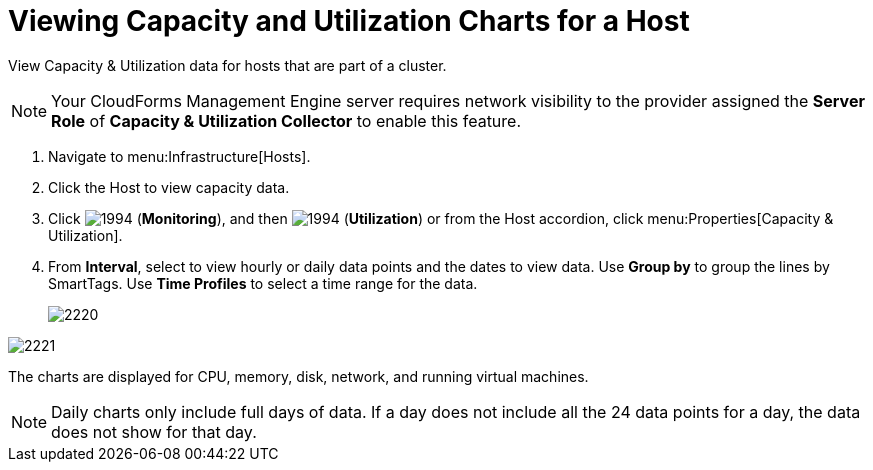 = Viewing Capacity and Utilization Charts for a Host

View Capacity & Utilization data for hosts that are part of a cluster.

[NOTE]
======
Your CloudForms Management Engine server requires network visibility to the provider assigned the *Server Role* of *Capacity & Utilization Collector* to enable this feature.
======
. Navigate to menu:Infrastructure[Hosts].
. Click the Host to view capacity data.
. Click  image:images/1994.png[] (*Monitoring*), and then  image:images/1994.png[] (*Utilization*) or from the Host accordion, click menu:Properties[Capacity & Utilization].
. From *Interval*, select to view hourly or daily data points and the dates to view data.
  Use *Group by* to group the lines by SmartTags.
  Use *Time Profiles* to select a time range for the data.
+

image::images/2220.png[]



image::images/2221.png[]

The charts are displayed for CPU, memory, disk, network, and running virtual machines.

[NOTE]
======
Daily charts only include full days of data.
If a day does not include all the 24 data points for a day, the data does not show for that day.
======